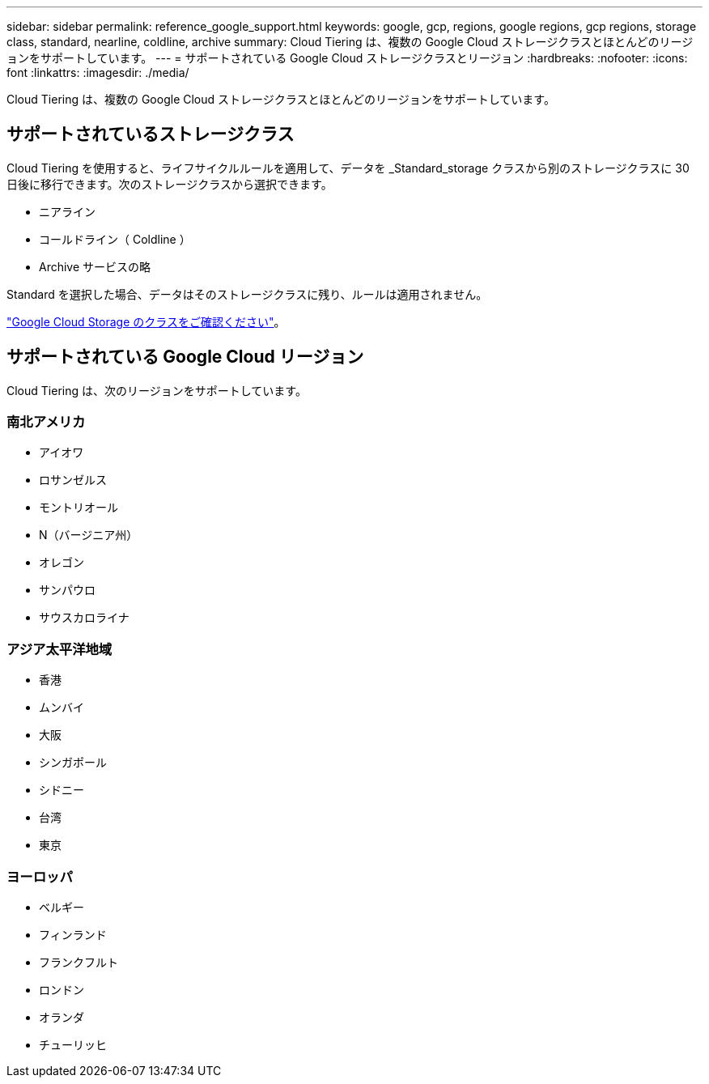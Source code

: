 ---
sidebar: sidebar 
permalink: reference_google_support.html 
keywords: google, gcp, regions, google regions, gcp regions, storage class, standard, nearline, coldline, archive 
summary: Cloud Tiering は、複数の Google Cloud ストレージクラスとほとんどのリージョンをサポートしています。 
---
= サポートされている Google Cloud ストレージクラスとリージョン
:hardbreaks:
:nofooter: 
:icons: font
:linkattrs: 
:imagesdir: ./media/


[role="lead"]
Cloud Tiering は、複数の Google Cloud ストレージクラスとほとんどのリージョンをサポートしています。



== サポートされているストレージクラス

Cloud Tiering を使用すると、ライフサイクルルールを適用して、データを _Standard_storage クラスから別のストレージクラスに 30 日後に移行できます。次のストレージクラスから選択できます。

* ニアライン
* コールドライン（ Coldline ）
* Archive サービスの略


Standard を選択した場合、データはそのストレージクラスに残り、ルールは適用されません。

link:https://cloud.google.com/storage/docs/storage-classes["Google Cloud Storage のクラスをご確認ください"^]。



== サポートされている Google Cloud リージョン

Cloud Tiering は、次のリージョンをサポートしています。



=== 南北アメリカ

* アイオワ
* ロサンゼルス
* モントリオール
* N（バージニア州）
* オレゴン
* サンパウロ
* サウスカロライナ




=== アジア太平洋地域

* 香港
* ムンバイ
* 大阪
* シンガポール
* シドニー
* 台湾
* 東京




=== ヨーロッパ

* ベルギー
* フィンランド
* フランクフルト
* ロンドン
* オランダ
* チューリッヒ

